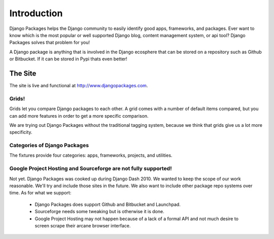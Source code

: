 =============
Introduction
=============

Django Packages helps the Django community to easily identify good apps, frameworks, and packages. Ever want to know which is the most popular or well supported Django blog, content management system, or api tool? Django Packages solves that problem for you!

A Django package is anything that is involved in the Django ecosphere that can be stored on a repository such as Github or Bitbucket. If it can be stored in Pypi thats even better!

The Site
--------

The site is live and functional at http://www.djangopackages.com.

Grids!
~~~~~~

Grids let you compare Django packages to each other. A grid comes with a number of default items compared, but you can add more features in order to get a more specific comparison.

We are trying out Django Packages without the traditional tagging system, because we think that grids give us a lot more specificity.

Categories of Django Packages
~~~~~~~~~~~~~~~~~~~~~~~~~~~~~

The fixtures provide four categories: apps, frameworks, projects, and utilities.

Google Project Hosting and Sourceforge are not fully supported!
~~~~~~~~~~~~~~~~~~~~~~~~~~~~~~~~~~~~~~~~~~~~~~~~~~~~~~~~~~~~~~~~~~~~~~~~~~~

Not yet. Django Packages was cooked up during Django Dash 2010. We wanted to keep the scope of our work reasonable. We'll try and include those sites in the future. We also want to include other package repo systems over time. As for what we support:

 * Django Packages does support Github and Bitbucket and Launchpad.
 * Sourceforge needs some tweaking but is otherwise it is done.
 * Google Project Hosting may not happen because of a lack of a formal API and not much desire to screen scrape their arcane browser interface.